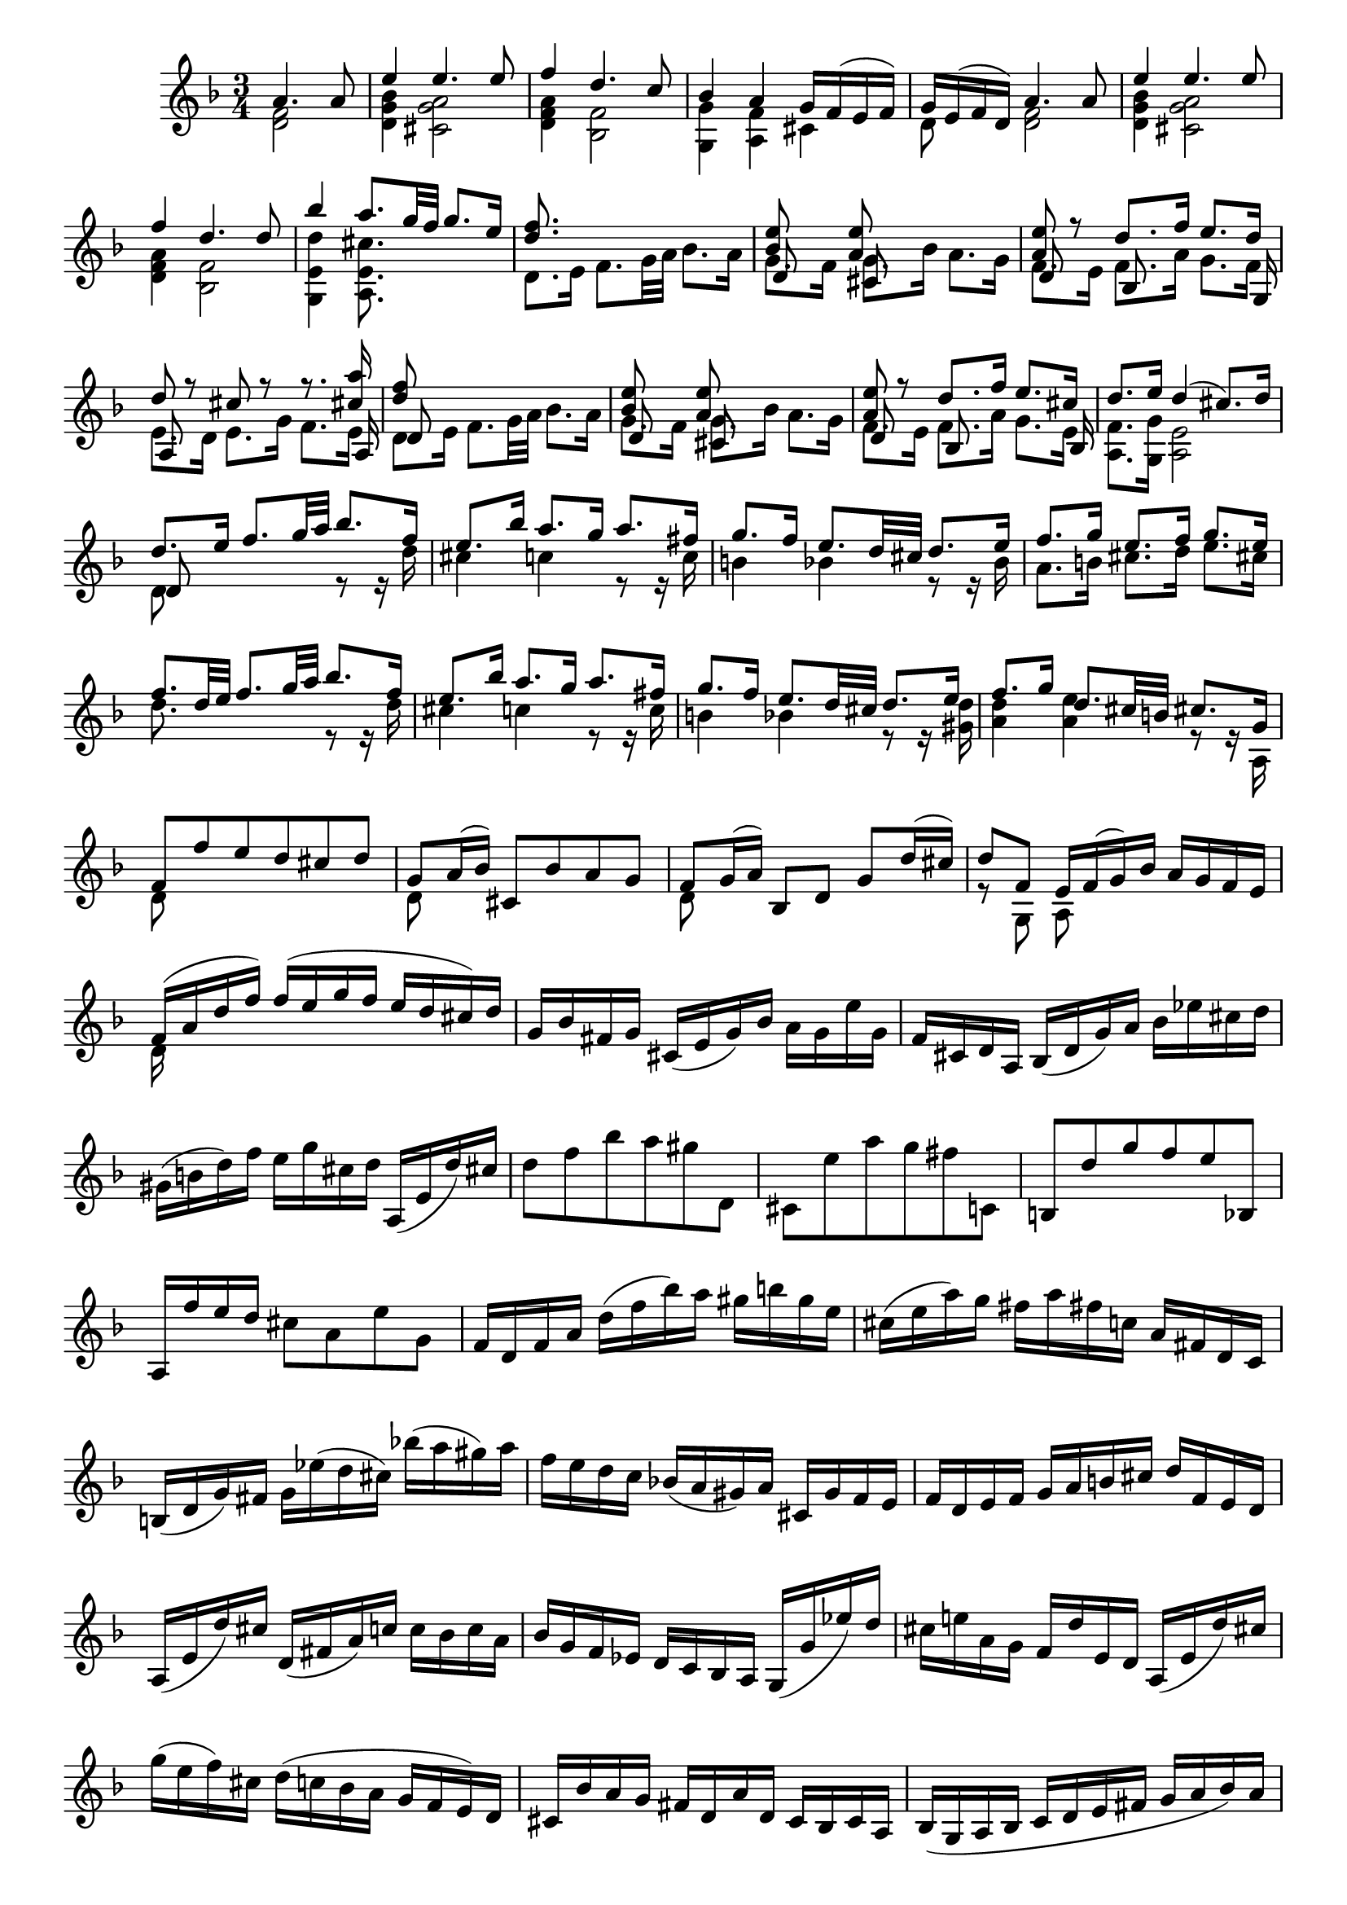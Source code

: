 % Partita II for Violin BWV 1004 V Ciaccona

%{
    Copyright 2018 Edmundo Carmona Antoranz. Released under CC 4.0 by-sa
    Original Manuscript is public domain
%}


\version "2.18.2"


\relative c' {
    
    \time 3/4
    \key d \minor
    
    % Bach writes down _all_ accidentals. It appears to me that they are only skipped when used in contiguous notes _but_
    % I am not completely sure of that and I am not in any way to be considered an authoritative source on the subject.
    % Therefore I am just trying to match what is _written_ in the manuscript considering the accidental style I am using.
    \accidentalStyle forget
    
    % do not display bar numbers
    \override Score.BarNumber.break-visibility = ##(#f #f #f)

    \partial 2
    <<
        { a'4. a8 }
        \\
        { < f d >2 }
    >>
    
    % 2
    <<
        { e'4 e4. e8 }
        \\
        { < bes g d >4 < a g cis, >2 }
    >>
    
    % 3
    <<
        { f'4 d4. c8 }
        \\
        { < a f d >4 < f bes, >2 }
    >>
    
    % 4
    <<
        { bes4 a g16 f( e f) }
        \\
        { < g g, >4 < f a, > cis }
    >>
    
    % 5
    <<
        { g'16 e( f d) a'4. a8 }
        \\
        { d,8 s < f d >2 }
    >>
    
    % 6
    <<
        { e'4 e4. e8 }
        \\
        { < bes g d>4 < a g cis, >2 }
    >>
    
    % 7
    <<
        { f'4 d4. d8 }
        \\
        { < a f d >4 < f bes, >2 }
    >>
    
    % 8
    % 2nd pentagram from bach's manuscript starts here
    <<
        { bes'4 a8. g32 f g8. e16 }
        \\
        { < d e, g, >4 < cis e, a, >8. }
    >>
    
    % 9
    <<
        { < d f >8. }
        \\
        { d,8. e16 f8. g32 a bes8. a16 }
    >>
    
    % 10
    <<
        { < bes e >8 s < a e' > }
        \\
        { g8. f16 g8. bes16 a8. g16 }
        \\
        { d8 s cis }
    >>
    
    % 11
    <<
        { < a' e' >8 r d8. f16 e8. d16 }
        \\
        { f,8. e16 f8. a16 g8. f16 }
        \\
        { d8 s bes s s8. g16 }
    >>
    
    % 12
    <<
        { d''8 r cis r r8. < cis a' >16 }
        \\
        { e,8. d16 e8. g16 f8. e16 }
        \\
        { a,8 s s4 s8. a16 }
    >>
    
    % 13
    % 3rd pentagram starts on 2nd beat
    <<
        { < d' f >8 }
        \\
        { d,8. e16 f8. g32 a bes8. a16 }
        \\
        { d,8 }
    >>
    
    % 14
    <<
        { < bes' e >8 s < a e' > }
        \\
        { g8. f16 g8. bes16 a8. g16 }
        \\
        { d8 s cis }
    >>
    
    % 15
    <<
        { < a' e' >8 r d8. f16 e8. cis16 }
        \\
        { f,8. e16 f8. a16 g8. e16 }
        \\
        { d8 s bes s s8. bes16 }
    >>
    
    % 16
    <<
        { d'8. e16 d4( cis8.) d16 }
        \\
        { < f, a, >8. < g g, >16 < e a, >2 }
    >>
    
    % 17
    <<
        { d'8. e16 f8. g32 a bes8. f16 }
        \\
        { d,8 s s4 r8 r16 d' }
        \\
        { d,8 }
    >>
    
    % 18
    % 4th pentagram from bach's manuscript starts on 3rd beat
    <<
        { e'8. bes'16 a8. g16 a8. fis16 }
        \\
        { cis4 c! r8 r16 c }
    >>
    
    % 19
    <<
        { g'8. f16 e8. d32 cis d8. e16 }
        \\
        { b4 bes! r8 r16 bes }
    >>
    
    % 20
    <<
        { f'8. g16 e8. f16 g8. e16 }
        \\
        { a,8. b16 cis8. d16 e8. cis16 }
    >>
    
    % 21
    <<
        { f8. d32 e f8. g32 a bes8. f16 }
        \\
        { d8. s16 s4 r8 r16 d }
    >>
    
    % 22
    <<
        { e8. bes'16 a8. g16 a8. fis16 }
        \\
        { cis4 c! r8 r16 c }
    >>
    
    % 23
    % 5th pentagram from bach's manuscript starts on 3rd beat
    <<
        { g'8. f16 e8. d32 cis d8. e16 }
        \\
        { b4 bes! r8 r16 < d gis, > }
    >>
    
    % 24
    <<
        { f8. g16 d8. cis32 b cis8. g16 }
        \\
        { < a d >4 < a e' > r8 r16 a, }
    >>
    
    % 25
    <<
        { f'8 f' e d cis d }
        \\
        { d,8 }
    >>
    
    % 26
    <<
        { g8 a16( bes) cis,8 bes' a g }
        \\
        { d8 }
    >>
    
    % 27
    <<
        { f8 g16( a) bes,8 d g d'16( cis) }
        \\
        { d,8 }
    >>
    
    % 28
    <<
        { d'8 f, e16 f( g) bes a g f e }
        \\
        { r8 g, a }
    >>
    
    % 29
    % 6th pentagram from bach's manuscript starts here
    <<
        { f'16( a d f) f( e g f e d cis) d }
        \\
        { d,16 }
    >>
    
    % 30
    g bes fis g cis,( e g) bes a g e' g,
    
    % 31
    f cis d a bes( d g) a bes ees cis d
    
    % 32
    gis,( b d) f e g cis, d a,( e' d') cis
    
    % 33
    % 7th pentagram from bach's manuscript starts here
    d8 f bes a gis d,
    
    % 34
    cis e' a g fis c,!
    
    % 35
    b d' g f e bes,!
    
    % 36
    a16 f'' e d cis8 a e' g,
    
    % 37
    % last g seems an oversight so writing gis and skipping writing the accidental
    f16 d f a d( f bes) a gis b \once \omit Accidental gis e
    
    % 38
    % 8th pentagram from bach's manuscript starts on 3rd beat
    cis( e a) g fis a fis c! a fis d c
    
    % 39
    b( d g) fis g ees'( d cis) bes'!( a gis) a
    
    % 40
    f e d c bes!( a gis) a cis, g' f e
    
    % 41
    f d e f g a b cis d f, e d
    
    % 42
    % 9th pentagram from bach's manuscript starts on 3rd beat
    a( e' d') cis d,( fis a) c! c bes c a
    
    % 43
    bes g f ees d c bes a g( g' ees') d
    
    % 44
    cis e! a, g f d' e, d a( e' d') cis
    
    % 45
    g'( e f) cis d( c! bes a g f e) d
    
    % 46
    cis bes' a g fis d a' d, c bes c a
    
    % 47
    % 10th pentagram from bach's manuscript starts here
    bes( g a bes c d e fis g a bes) a
    
    % 48
    gis a e f g! cis,( d) gis,( a) f' e cis
    
    % 49
    d d'( a g f e d c bes) d' g, f
    
    % 50
    e c'( g f e d c bes a) c' f, ees
    
    % 51
    % 11th pentagram from bach's manuscript starts here
    d bes'( f ees d c bes a g) bes' e, d
    
    % 52
    cis a \once\omit Accidental cis e a e a cis e g, a e
    
    % 53
    f d f a d a d f bes, g'( a bes)
    
    % 54
    e, c, e g c g c e a, f'( g a)
    
    % 55
    % 12th pentagram from bach's manuscript starts on 2nd beat
    d, bes, d f bes f bes d g, e'( f g)
    
    % 56
    cis, a cis e a e a cis e g,( f e)
    
    % 57
    <<
        { f8 s s f g }
        \\
        { d a d, d' bes16( a bes) g }
    >>
    
    % 58
    <<
        { e'8 s s e f }
        \\
        { c g c, c' a16 g a f }
    >>
    
    % 59
    <<
        { d'8 s s d e }
        \\
        { bes f bes, bes' g16( f) g( e) }
    >>
    
    % 60
    % 13th pentagram from bach's manuscript starts here (new page)
    <<
        { a8 d d16( cis) d( b) a'( g) a( e) }
        \\
        { f,16( e) f( d) < e a, >8 a' cis, }
    >>
    
    % 61
    <<
        { f8 s d }
        \\
        { d16( cis d) a f( e f) d }
    >> bes16 g' d' bes'
    
    % 62
    <<
        { e,8 s c }
        \\
        { c16( b c) g e( d e) c }
    >> a16 f' c' a'
    
    % 63
    <<
        { d,8 s bes }
        \\
        { f16( ees) f( d) d( c) d( bes) }
    >> g16 e' b' g'
    
    % 64
    % 14th pentagram from bach's manuscript starts on 2nd beat
    a,, e' cis' g' a,, f' d' f a,, g' cis e
    

    % 65
    <<
        { d( a32 g f16 e) d c bes a bes d'32( c bes a g f) }
        \\
        { d16 }
    >>
    
    % 66
    <<
        { e16( g32 f e16 d) c bes a g a c'32( bes a g f ees) }
        \\
        { c16 }
    >>
    
    % 67
    <<
        { d16 f32( ees d16) c bes d32 c bes16 a g bes'32( a g f e d) }
        \\
        { bes16 }
    >>
    
    % 68
    % 15th pentagram starts here
    cis32( b a b cis d e f) g( a bes a g f e d) cis16 e'32( d cis b a g)
    
    % 69
    f16( d32 e f16 a) f d f a bes32( c d e f g a bes
    
    % 70
    e,16) c,32( d e16 g) e c e g a32( bes c d e f g a
    
    % 71
    % 16th pentagram from bach's manuscript starts here
    d,16) bes,32( c d16) f d bes d f g32( a bes c d e f g)
    
    % 72
    cis, bes'( a g f e d c) bes( a g f e d cis b) a( b cis d e f g e)
    
    % 73
    % 17th pentagram from bach's manuscript starts on 3rd beat
    f d e f g a b cis d b cis d e f g a bes16 d,, c\trill bes
    
    % 74
    c32 d e fis g a bes c d a bes c d e fis g a16 c,, bes a
    
    % 75
    bes32 d e fis g a bes c d g, a bes c d e fis g a bes a g f e d
    
    % 76
    % 18th pentagram from bach's manuscript starts on 3rd beat
    cis a' g f e d cis b a b cis d e f g a bes g e cis a g f e
    
    % 77
    d16 a' d e f d bes a gis( b d) f
    
    % 78
    c, e a c e c a g fis( a c) ees
    
    % 79
    bes, d g bes d bes g f e( g bes) cis
    
    % 80
    a, d f a d a f d a e' g cis
    
    % 81
    % 19th pentagram from bach's manuscript starts here
    d,( bes'') \once\omit Accidental bes( gis) \once\omit Accidental gis( f!) f( d) d b gis e
    
    % 82
    cis( a'') a( fis) \once\omit Accidental fis( ees) \once\omit Accidental ees( c!) c a fis d
    
    % 83
    b( g'') g( ees) \once\omit Accidental ees( cis) \once\omit Accidental cis( bes!) bes g e cis
    
    % 84
    a( cis) \once\omit Accidental cis( e) e( g32 f) g16( bes32 a) bes16( cis32 d e16) g,
    
    % 85
    % 20th pentagram from bach's manuscript starts here
    f32( a b cis) d( cis b a) f'( e d cis) d( e f g) a( g f e) bes'( a g f)
    
    % 86
    c( e fis gis) a( gis fis e) c'( b a gis) \clef french a( b c d) e( d c b) f'( e d cis)
    
    % 87
    % 21st pentagram from bach's manuscript starts on 2nd beat
    d( e f e) d( f e d) f( e d f) e( d f e) d( g f e d c bes a)
    
    % 88
    g( a bes a) g( bes a g) bes( a g bes) a( g bes a) g( f e d cis b a g)
    
    % 89
    \clef treble
    f( d) a''( d,,) f( d) a'' d,, < d f a' >2-"arpeggio"
    
    % 90
    < d e g' > < e cis' g' >4
    
    % 91
    < d d f' >2 < d a' f' >4
    
    % 92
    % 22nd pentagram from bach's manuscript starts here
    <<
        { e'8 f e d d cis }
        \\
        { bes a g f e e }
        \\
        { g,2 a4 }
    >>
    
    % 93
    <<
        { d'2. }
        \\
        { f, }
        \\
        { d4 a bes }
    >>
    
    % 94
    <<
        { ees'2. }
        \\
        { fis, }
        \\
        { c4 bes a }
    >>
    
    % 95
    <<
        { d'2. }
        \\
        { g,4 f e }
        \\
        { bes a g }
    >>
    
    % 96
    <<
        { d''2 cis4 }
        \\
        { f,4 e g }
        \\
        { a,2. }
    >>
    
    % 97
    <<
        { d'4 a bes }
        \\
        { f2. }
        \\
        { d }
    >>
    
    % 98
    <<
        { c'4 bes a }
        \\
        { fis2. }
        \\
        { d }
    >>
    
    % 99
    <<
        { bes'4 bes' a }
        \\
        { g, cis d }
        \\
        { d, e f }
    >>
    
    % 100
    <<
        { g'8 f e2 }
        \\
        { d4 d cis }
        \\
        { g4 a2 }
    >>
    
    % 101
    % 23rd pentagram from bach's manuscript starts here
    <<
        { f'2. }
        \\
        { d4 a bes }
        \\
        { d,2. }
    >>
    
    % 102
    <<
        { fis'2. }
        \\
        { c4 bes a }
        \\
        { d,2. }
    >>
    
    % 103
    <<
        { g'4 f e }
        \\
        { bes a < a g > }
        \\
        { d,2 cis4 }
    >>
    
    % 104
    < d f a f' >4 < a e' cis' >2
    
    % 105
    < d f d' >4 < d d a' f' > < d a' c f >
    
    % 106
    <<
        { f'4 e ees }
        \\
        { < bes g g, >2 < f a, >4 }
    >>
    
    % 107
    <<
        { r4 bes' e, }
        \\
        { ees d d }
        \\
        { < f, bes, >2 < g bes, >4 }
    >>
    
    % 108
    <<
        { e'4 a g }
        \\
        { < d a a, >4 < cis e, a, >2 }
    >>
    
    % 109
    <<
        { f4 fis2 }
        \\
        { a,4 d }
        \\
        { d, a' c }
        \\
        { d, d2 }
    >>
    
    % 110
    % 24th pentagram from bach's manuscript starts here
    <<
        { g'4 gis2 }
        \\
        { bes,4 b d }
        \\
        { d, d e }
    >>
    
    % 111
    <<
        { a'4 c b }
        \\
        { c, ees d }
        \\
        { f, fis g }
    >>
    
    % 112
    <<
        { d'' d4 cis }
        \\
        { f, e2 }
        \\
        { gis,4 a2 }
    >>
    
    % 113
    <<
        { d'2. }
        \\
        { f, }
        \\
        { d,4 bes' a }
    >>
    
    % 114
    <<
        { d'4 cis2 }
        \\
        { e,2. }
        \\
        { gis,4 a g! }
    >>
    
    % 115
    <<
        { c'!4 b2 }
        \\
        { d,2. }
        \\
        { fis,4 g f! }
    >>
    
    % 116
    < bes'! cis, e,>4 < a d, f, > < g cis, e, >
    
    % 117
    < fis d d, > < f! c a a, > < f d g, b, >
    
    % 118
    < e c g c, > < ees g, g, > \once\omit Accidental < ees f, a, >
    
    % 119
    % 25th pentagram from bach's manuscript starts here (new page)
    < d f, bes, > < d g, bes, > < d f, a, >
    
    % 120
    <<
        { d4 d cis }
        \\
        { < e, gis, >4 < e a, >2 }
    >>
    
    % 121
    d8 f'32( e d e d c d c bes c bes a bes c d e f16) d,
    
    % 122
    c8 e'32( d c d c bes c bes a bes a g a bes c d ees16) c,
    
    % 123
    % 26th pentagram from bach's manuscript starts from 3rd beat
    bes8 d'32( c bes c bes a bes a g a g f g a bes c d16) bes,
    
    % 124
    a32( a' b cis d16) a, g32( a' b cis d16) g,, a32( d' cis b cis16) g
    
    % 125
    f( e d cis d) f g a bes a bes g
    
    % 126
    <<
        { e'4 e4. e8 }
        \\
        { < bes g d >4 < a g cis, >2 }
    >>
    
    % 127
    <<
        { f'4 d4. d8 }
        \\
        { < a f d >4 < f bes, >2 }
    >>
    
    % 128
    % 27th pentagram from bach's manuscript starts here
    < bes' d, g, g, >4 < a d, f, a, > < g cis, e, a, >
    
    % 129
    < g d a d, > < fis d a d, > c,8 f'!
    
    % 130
    < f d g, b, >4 < e c g c, > bes,!8 ees'
    
    % 131
    < ees f, a, >4 < d f, bes, > a,8 d'
    
    % 132
    <<
        { gis,,8 d'' cis4. d8 }
        \\
        { s4 < e, a, >2 }
    >>
    
    
    % 133
    \bar "||"
    \key d \major
    <<
        { d'4 fis,4. g8 }
        \\
        { d4 d2 }
    >>
    
    % 134
    <<
        { e4 fis4. g16( a) }
        \\
        { cis,4 a2 }
    >>
    
    % 135
    % 28th pentagram from bach's manuscript starts here
    <<
        { d4 e4. fis16( g) }
        \\
        { b,4 g2 }
    >>
    
    % 136
    <<
        { fis'8 e e4. a8 }
        \\
        { a,4 cis2 }
    >>
    
    % 137
    <<
        { fis4 b8 a g fis }
        \\
        { d4 < d fis >4. d8 }
    >>
    
    % 138
    <<
        { e4 fis16( g a g fis8) e }
        \\
        { cis8 b a4. a8 }
    >>
    
    % 139
    <<
        { d4 e8 g16 fis e8 d }
        \\
        { b8 a g4. g8 }
    >>
    
    % 140
    <<
        { < g' cis >8 < fis d' > e4. a8 }
        \\
        { a,4 a2 }
    >>
    
    % 141
    <<
        { fis'8 e d e fis gis }
        \\
        { d4 d4. d8 }
    >>
    
    % 142
    % 29th pentagram from bach's manuscript starts here
    <<
        { a'8 b cis d b cis }
        \\
        { < e, cis >4 < e a, >4. < g a, >8 }
    >>
    
    % 143
    <<
        { d'8 fis e d cis b }
        \\
        { < fis b, >4 < b g g, >4. < g g, >8 }
    >>
    
    % 144
    <<
        { a8 b cis d e cis }
        \\
        { fis, d e fis g e }
        \\
        { a,4 a4. a8 }
    >>
    
    % 145
    <<
        { d'4 < d fis >4. < d fis >8 }
        \\
        { fis,8 e d e fis g }
        \\
        { d8 }
    >>
    
    % 146
    <<
        { e'4 a4. g8 }
        \\
        { a,8 b cis a b cis }
        \\
        { cis }
    >>
    
    % 147
    <<
        { fis e g fis b a }
        \\
        { d, cis b a g fis }
        \\
        { s2 d'8 b }
    >>
    
    % 148
    % 30th pentagram from bach's manuscript starts on 2nd beat
    <<
        { g' fis e2 }
        \\
        { cis8 d d4 cis }
        \\
        { e,8 d a'2 }
    >>
    
    % 149
    <<
        { d16 cis b a gis( b d) fis e8 e }
        \\
        { d,8 s8 r4 r8 < d gis b > }
    >>
    
    % 150
    <<
        { cis16 d cis b a( cis e) g fis8 e' }
        \\
        { < e cis a >8 s2 < cis fis, ais, >8 }
    >>
    
    % 151
    <<
        { b,16 cis d b g( b d) fis e8 d' }
        \\
        { < d fis, >8 s2 < e, gis, >8 }
    >>
    
    % 152
    <<
        { cis'16 b a b cis( e g) b a g fis e }
        \\
        { < e, a, >16 }
    >>
    
    % 153
    % 31st pentagram from bach's manuscript starts here
    fis'16 a fis d a d a fis d fis e d
    
    % 154
    cis a'' e cis a cis a e cis e d cis
    
    % 155
    b gis'' d b gis b gis e b d cis b
    
    % 156
    a b cis d e cis a cis e g fis e
    
    % 157
    % 31st pentagram from bach's manuscript starts on 3rd beat
    fis d a d fis d a' fis d' a fis' d
    
    % 158
    a' e cis e a e cis' a e' cis fis cis
    
    % 159
    d fis d b fis b d, fis b, d cis b
    
    % 160
    cis e cis a e a cis, e a, cis e g
    
    % 161
    fis d a'' a a fis d a fis d a d
    
    % 162
    % 32nd pentagram from bach's manuscript starts on 2nd beat
    e cis a'' a a e cis a e cis a cis
    
    % 163
    d b a'' a a fis d b d gis b gis
    
    % 164
    a e a a a cis, e e e a, cis g
    
    % 165
    <<
        { fis d a' a a fis d fis a d fis b,, }
        \\
        { s8 a'16 a a }
    >>
    
    % 166
    <<
        { cis,16 e a a a e cis e a cis e a,, }
        \\
        { s8 a'16 a a }
    >>
    
    % 167
    % 33rd pentagram from bach's manuscript starts here
    <<
        { b,16 d a' a a d, b d gis b d e, }
        \\
        { s8 a16 a a }
    >>
    
    % 168
    <<
        { a,16 e' a a a e a cis e cis a g }
        \\
        { s8 a16 a a }
    >>
    
    % 169
    <<
        { r4 r16 a' a fis fis d d fis }
        \\
        { s4 s8. d16 d a a d }
        \\
        { fis,16 a, a a a }
    >>
    
    % 170
    <<
        { e''16 s8. r16 a16 a e e cis cis e }
        \\
        { cis16 s4. cis16 cis a a cis }
        \\
        { r16 a, a a a }
    >>
    
    % 171
    % 34th pentagram from bach's manuscript starts here
    <<
        { d'16 s8. r16 b' b gis gis e e gis }
        \\
        { gis, s8. s8. b16 b d d d }
        \\
        { r16 a, a a a }
    >>
    
    % 172
    <<
        { a''16 s8. r16 a a a a g g g }
        \\
        { cis,16 s4 a16 a a b b cis cis }
        \\
        { r16 a, a a a }
    >>
    
    % 173
    <<
        { fis''16 r8. }
        \\
        { d16 }
        \\
        { s16 d, d d d a' a a b b cis cis }
        \\
        { s16 d, d d d a' a a a g g g }
    >>
    
    % 174
    % 35th pentagram from bach's manuscript starts from 3rd beat
    <<
        { d'16 r8. r16 d' d d d c \once\omit Accidental c \once\omit Accidental c }
        \\
        { fis,,16 s4 d'16 d d e e fis fis }
        \\
        { s16 d, d d d }
        \\
        { s16 d d d d }
    >>
    
    % 175
    <<
        { b''16 r8. r16 b b b cis d d d }
        \\
        { g,16 s4 g16 g g g fis fis fis }
        \\
        { s16 d, d d d }
        \\
        { s16 d d d d }
    >>
    
    % 176
    <<
        { g'16 g g g fis fis fis fis e e e e }
        \\
        { fis e e e e d d d d cis cis cis }
        \\
        { s4 r16 fis, fis fis g a a a }
    >>
    
    % 177
    <<
        { fis'4 fis4. fis8 }
        \\
        { d4 d4. d8 }
        \\
        { d,4  }
    >>
    
    % 178
    <<
        { fis'8( e) e4. e8 }
        \\
        { d4 d8( cis b) ais }
    >>
    
    % 179
    <<
        { e'8( d) c4. \once\omit Accidental c8 }
        \\
        { b4 b8 a g fis }
    >>
    
    % 180
    % 36th pentagram from bach's manuscript (new page)
    <<
        { s4 r8 b' a g }
        \\
        { c,8 b cis! a b cis }
        \\
        { g4 s8 g fis e }
    >>
    
    % 181
    <<
        { < d' fis >4 < d fis >4. < d fis >8 }
        \\
        { d,8 fis b a g fis }
    >>
    
    % 182
    <<
        { < d' e >4 < cis e >4. < cis e >8 }
        \\
        { g8 e a g fis e }
    >>
    
    % 183
    <<
        { a'8 fis b a g fis }
        \\
        { c d d c b a }
        \\
        { s4 g8 }
        \\
        { fis d g, }
    >>
    
    % 184
    <<
        { e''8 d cis4. d8 }
        \\
        { g,8 fis < e a, >2 }
    >>
    
    % 185
    <<
        { d'4 a4. a8 }
        \\
        { < fis a, >4 < fis d >4. < fis d >8 }
    >>
    
    % 186
    <<
        { < a fis>4 < a fis >4. < a fis >8 }
        \\
        { c,4 \once\omit Accidental c2 }
    >>
    
    % 187
    % 37th pentagram from bach's manuscript starts here
    <<
        { < g' b >4 < g b >4. < g b >8 }
        \\
        { b,4 e2 }
    >>
    
    % 188
    % 
    <<
        { cis'8 d d4. cis8 }
        \\
        { g8 fis e d e4 }
        \\
        { a,4 }
    >>
    
    % 189
    < d d' >4 < d a' d fis >4. < d a' d fis >8
    
    % 190
    < c d a' fis' >4 \once\omit Accidental < c d a' fis' >4. \once\omit Accidental < c d a' fis' >8
    
    % 191
    < b g' d' fis >4 < cis! g' a e' >4. < cis g' a e' >8
    
    % 192
    <<
        { e'8 d d4. cis8 }
        \\
        { < a fis >4 e8 fis g4 }
        \\
        { d4 a }
    >>
    
    % 193
    <<
        { d'4 < d fis >4. < d fis >8 }
        \\
        { fis,8 e d4. d8 }
    >>
    
    % 194
    % 38th pentagram from bach's manuscript starts on 2nd beat
    < e d' g >4 < fis d' a' >4. < fis d' a' >8
    
    % 195
    \clef french
    < g d' b' >4 < gis e' b' >4. < gis e' b' >8
    
    % 196
    <<
        { cis'8 d d4 cis }
        \\
        { e,8 fis e2 }
        \\
        { a,4 a2 }
    >>
    
    % 197
    < d, fis' d' >4 < d fis' d' >4. < d fis' d' >8
    
    % 198
    < a' e' cis' >4 < d, fis' c' >4. < d fis' c' >8
    
    % 199
    <<
        { b''4 e,4. e8 }
        \\
        { g8 d d4. d8 }
        \\
        { g,4 gis4. \once\omit Accidental gis8 }
    >>
    
    % 200
    \clef treble
    <<
        { e'8 fis g b a g }
        \\
        { < d a >4 < cis e, a, >4. < cis e, a, >8 }
    >>
    
    % 201
    < fis d d, >4-"arp." < fis a, d, d > < fis a, d, cis >
    
    % 202
    % 39th pentagram from bach's manuscript starts here
    < fis b, d, b > < fis b, d, b > < fis b, d, a >
    
    % 203
    < e b d, g, > < a cis, e, g, > < cis, e, g, >
    
    % 204
    <<
        { b'4 e,8 fis g4 }
        \\
        { < d e, gis, > < d e, a, > < cis e, a, > }
    >>
    
    % 205
    <<
        { g'4 fis fis }
        \\
        { d4 a8 b c4 }
        \\
        { d,4 d d }
        \\
        { d4 d d }
    >>
    
    % 206
    <<
        { fis'4 e e }
        \\
        { b4 b8 cis d4 }
        \\
        { < d, g, >4 < e g, > < e gis, > }
    >>
    
    % 207
    <<
        { < d' e >4 < cis e > < cis e > }
        \\
        { e,4 e8 fis g4 }
        \\
        { a,4 a ais }
    >>
    
    % 208
    <<
        { d'8 < d b' > cis4. d8 }
        \\
        { < fis, b, >8 < e g, > < e a, >2 }
    >>
    
    % 209
    % 40th pentagram from bach's manuscript starts here
    \bar "||"
    \key d \minor
    <<
        { d'4 bes4. bes8 }
        \\
        { d,4 < d f >2 }
    >>
    
    % 210
    <<
        { bes'8. e16  bes( g a) e c8 a' }
        \\
        { < e c >8. s16 s4. < e c >8 }
    >>
    
    % 211
    <<
        { a8. d16 a( fis g) d bes8 g' }
        \\
        { < d bes >8. s16 s4. bes8 }
    >>
    
    % 212
    <<
        { g'8. e'16 cis( a bes!) g cis,8 a' }
        \\
        { a,8. s16 s4. \once\omit Accidental < cis e >8 }
    >>
    
    % 213
    <<
        { f8. d16 f a d cis d( e f) a, }
        \\
        { d,8. }
    >>
    
    % 214
    % 41st pentagram from bach's manuscript starts on 3rd beat
    <<
        { f'8. d,16 g bes ees d ees( c f,) a, }
        \\
        { < g d' bes' >8 }
    >>
    
    % 215
    <<
        { ees''8. cis16 d a bes fis g( d ees) g }
        \\
        { < f bes, >8. }
    >>
    
    % 216
    <<
        { cis'8 d d8. b16 cis( e g) a, }
        \\
        { < g a, >8 < f g, > < e a, >8. }
    >>
    
    % 217
    d16( a' cis) g' f( d cis d) d, d'( cis d)
    
    % 218
    e,( g cis) a' g d( cis d) e, d'( cis d)
    
    % 219
    % 42nd pentagram from bach's manuscript starts on 2nd beat
    f,( a cis) bes' a d,( cis d) f, d'( cis d)
    
    % 220
    g,( bes d) bes' e, d( cis d) a d cis e
    
    % 221
    f d a( g f) a d,( c b) g' d' f
    
    % 222
    e c g( f e) g c,( bes a) f' c' ees
    
    % 223
    d bes f( ees d) f bes,( a g) cis e bes'
    
    % 224
    % 43rd pentagram from bach's manuscript starts here 
    a( f d) bes' g e cis e a, g' f e
    
    % 225
    d a' b cis d f g a bes g,32( f e f g16)
    
    % 226
    c, g' a bes c e f g a f,32( e d e f16)
    
    % 227
    bes, d''32( c bes c d16) g, bes32( a g a bes16) e, g32( f e f g16)
    
    % 228
    % 44th pentagram from bach's manuscript starts here
    cis, e32( d cis d e cis) g16 bes32( a g a bes g) e( d cis d e f g e)
    
    % 229
    <<
        { f16( a) s a s[ a s a] s[ a s a] }
        \\
        { d,[ s a'(] \tweak Stem.transparent ##t a\noBeam) bes([ \tweak Stem.transparent ##t a) a]( \tweak Stem.transparent ##t a) g([ \tweak Stem.transparent ##t a) f]( \tweak Stem.transparent ##t a) }
    >>
    
    % 230
    <<
        { e16( a) s a s[ a s a] s[ a s a] }
        \\
        { c,[ s bes'(] \tweak Stem.transparent ##t a\noBeam) a([ \tweak Stem.transparent ##t a) g]( \tweak Stem.transparent ##t a) f([ \tweak Stem.transparent ##t a) e]( \tweak Stem.transparent ##t a) }
    >>
    
    % 231
    <<
        { d,16( a') s a s[ a s a] s[ a s a] }
        \\
        { bes,[ s a'(] \tweak Stem.transparent ##t a\noBeam) g([ \tweak Stem.transparent ##t a) f]( \tweak Stem.transparent ##t a) e([ \tweak Stem.transparent ##t a) d,]( \tweak Stem.transparent ##t a') }
    >>
    
    % 232
    % 45th pentagram from bach's manuscript starts here
    <<
        { e16( a) s a s[ a s a] s[ a s a] }
        \\
        { a,[ s f'(] \tweak Stem.transparent ##t a\noBeam) g([ \tweak Stem.transparent ##t a) bes]( \tweak Stem.transparent ##t a) a([ \tweak Stem.transparent ##t a) g]( \tweak Stem.transparent ##t a) }
    >>
    
    % 233
    <<
        { f16( a) s a s[ a s a] s[ a s a] }
        \\
        { d,[ s a'(] \tweak Stem.transparent ##t a\noBeam) gis([ \tweak Stem.transparent ##t a) g!]( \tweak Stem.transparent ##t a) fis([ \tweak Stem.transparent ##t a) f!]( \tweak Stem.transparent ##t a) }
    >>
    
    % 234
    <<
        { e16( a) s a s[ a s a] s[ a s a] }
        \\
        { c,[ s g'(] \tweak Stem.transparent ##t a\noBeam) fis([ \tweak Stem.transparent ##t a) f!]( \tweak Stem.transparent ##t a) e([ \tweak Stem.transparent ##t a) ees]( \tweak Stem.transparent ##t a) }
    >>
    
    % 235
    <<
        { d,16( a') s a s[ a s a] s[ a s a] }
        \\
        { bes,[ s e(] \tweak Stem.transparent ##t a\noBeam) f([ \tweak Stem.transparent ##t a) fis]( \tweak Stem.transparent ##t a) g([ \tweak Stem.transparent ##t a) gis]( \tweak Stem.transparent ##t a) }
    >>
    
    % 236
    % 46th pentagram from bach's manuscript starts on 2nd beat
    <<
        { s16[ a s a] s[ a s a] s[ a s a] }
        \\
        { a([ \tweak Stem.transparent ##t a\noBeam) a(] \tweak Stem.transparent ##t a\noBeam) a([ \tweak Stem.transparent ##t a) a]( \tweak Stem.transparent ##t a) b([ \tweak Stem.transparent ##t a) cis]( \tweak Stem.transparent ##t a) }
        \\
        { a,[ s b s]  c[ s cis s]  d[ s e s] }
    >>
    
    % 237
    <<
        { s16[ a s a] s[ a s a] s[ a s a] }
        \\
        { d([ \tweak Stem.transparent ##t a\noBeam) c(] \tweak Stem.transparent ##t a\noBeam) bes([ \tweak Stem.transparent ##t a) bes]( \tweak Stem.transparent ##t a) bes([ \tweak Stem.transparent ##t a) bes]( \tweak Stem.transparent ##t a) }
        \\
        { f[ s d s]  g[ s f s] e[ s d s] }
    >>
    
    % 238
    <<
        { s16[ a' s a] s[ a s a] s[ a s a] }
        \\
        { bes([ \tweak Stem.transparent ##t a\noBeam) bes(] \tweak Stem.transparent ##t a\noBeam) a([ \tweak Stem.transparent ##t a) a]( \tweak Stem.transparent ##t a) a([ \tweak Stem.transparent ##t a) a]( \tweak Stem.transparent ##t a) }
        \\
        { e[ s c s]  f[ s e s]  d[ s c s] }
    >>
    
    % 239
    <<
        { s16[ a' s a] s[ a s a] s[ a s a] }
        \\
        { a([ \tweak Stem.transparent ##t a\noBeam) a(] \tweak Stem.transparent ##t a\noBeam) g([ \tweak Stem.transparent ##t a) g]( \tweak Stem.transparent ##t a) g([ \tweak Stem.transparent ##t a) g]( \tweak Stem.transparent ##t a) }
        \\
        { d,[ s b s]  e[ s d s]  cis[ s b s] }
    >>
    
    % 240
    % 47th pentagram from bach's manuscript starts on 2nd beat
    <<
        { s16[ a' s a] s[ a s a] s[ a s a] }
        \\
        { g([ \tweak Stem.transparent ##t a\noBeam) e(] \tweak Stem.transparent ##t a\noBeam) a([ \tweak Stem.transparent ##t a) g]( \tweak Stem.transparent ##t a) f([ \tweak Stem.transparent ##t a) e]( \tweak Stem.transparent ##t a) }
        \\
        { cis,[ s \once\omit Accidental cis s] cis[ s a s]  b[ s cis s] }
    >>
    
    % 241
    <<
        { f( a) \tuplet 3/2 8 { d,( f a) f( a d) a( d f) bes,( d g) g,( d' bes') } }
        \\
        { d,, }
    >>
    
    % 242
    \tuplet 3/2 8 { e( c' bes') c,,( e g) e( g c) g( c e) a,( c f) f,( c' a') }
    
    % 243
    % 48th pentagram from bach's manuscript starts on 3rd beat (another page)
    \tuplet 3/2 8 { d,,( bes' a') bes,,( d f) d( f bes) f( bes d) g,( bes ees) ees,( bes' g') }

    % 244
    \tuplet 3/2 8 { e,!( cis' bes') f,( d' a') g,( e' g) gis,( d' f) a,( d e) a,( cis e) }
    
    % 245
    \tuplet 3/2 8 { d, a''( g f) f( e d) d( c bes) bes( a g) bes( c d e f) }
    
    % 246
    % 49th pentagram from bach's manuscript starts on 3rd beat (another page)
    \tuplet 3/2 8 { c, g''( f e) e( d c) c( bes a) a( g f) a( bes c d ees) }
    
    % 247
    % 30th pentagram from bach's manuscript starts here
    \tuplet 3/2 8 { bes, f''( ees d) d( c bes) bes( a g) g( f e) e( d cis) cis( b }
    
    % 248
    a) b32( cis d e f g a b cis d e f g f e d cis b a g f e
    
    % 249
    d8) r <<
        { a'4. a8  }
        \\
        { < f d >2 }
    >>
    
    % 250
    % 50th pentagram from bach's manuscript starts here
    <<
        { e'4 e4. e8 }
        \\
        { < bes g d >4 < a g cis, >2 }
    >>
    
    % 251
    <<
        { f'4 d4. c8 }
        \\
        { < a f d >4 < f bes, >2 }
    >>
    
    % 252
    <<
        { bes4 a g16 f( e f) }
        \\
        { < g g, >4 < f a, > cis }
    >>
    
    % 253
    <<
        { g'16 e( f d) bes'4 a }
        \\
        { d,8 s f4 fis }
        \\
        { s d c }
    >>
    
    % 254
    <<
        { d'4 c bes }
        \\
        { g fis g }
        \\
        { bes, a g }
    >>
    
    % 255
    cis16( e g bes a g e' g,) <<
        { f4~ }
        \\
        { d }
    >>
    
    % 256
    <<
        { f8 e e4. d8 }
        \\
        { g,4 a2 }
    >>
    
    % 257
    <<
        { d2. }
        \\
        { d }
    >>
    
    \bar "|." \mark \markup { \musicglyph #"scripts.ufermata" }
    
}
